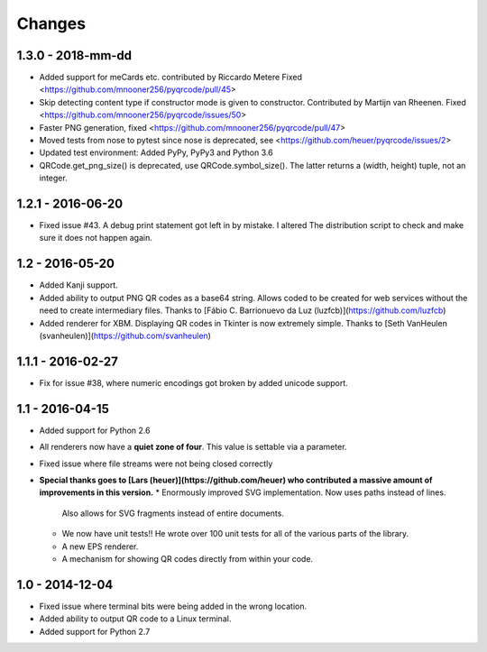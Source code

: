 Changes
=======

1.3.0 - 2018-mm-dd
------------------
* Added support for meCards etc. contributed by Riccardo Metere
  Fixed <https://github.com/mnooner256/pyqrcode/pull/45>
* Skip detecting content type if constructor mode is given to constructor.
  Contributed by Martijn van Rheenen.
  Fixed <https://github.com/mnooner256/pyqrcode/issues/50>
* Faster PNG generation, fixed <https://github.com/mnooner256/pyqrcode/pull/47>
* Moved tests from nose to pytest since nose is deprecated,
  see <https://github.com/heuer/pyqrcode/issues/2>
* Updated test environment: Added PyPy, PyPy3 and Python 3.6
* QRCode.get_png_size() is deprecated, use QRCode.symbol_size(). The latter
  returns a (width, height) tuple, not an integer.


1.2.1 - 2016-06-20
------------------
* Fixed issue #43. A debug print statement got left in by mistake. I altered
  The distribution script to check and make sure it does not happen again.


1.2 - 2016-05-20
----------------
* Added Kanji support.
* Added ability to output PNG QR codes as a base64 string. Allows coded to be
  created for web services without the need to create intermediary files.
  Thanks to [Fábio C. Barrionuevo da Luz (luzfcb)](https://github.com/luzfcb)
* Added renderer for XBM. Displaying QR codes in Tkinter is now extremely
  simple. Thanks to [Seth VanHeulen (svanheulen)](https://github.com/svanheulen)


1.1.1 - 2016-02-27
------------------
* Fix for issue #38, where numeric encodings got broken by added unicode support.


1.1 - 2016-04-15
----------------
* Added support for Python 2.6
* All renderers now have a **quiet zone of four**. This value is settable via a
  parameter.
* Fixed issue where file streams were not being closed correctly
* **Special thanks goes to [Lars (heuer)](https://github.com/heuer) who 
  contributed a massive amount of improvements in this version.**
  * Enormously improved SVG implementation. Now uses paths instead of lines.
    Also allows for SVG fragments instead of entire documents.
  * We now have unit tests!! He wrote over 100 unit tests for
    all of the various parts of the library.
  * A new EPS renderer.
  * A mechanism for showing QR codes directly from within your code.


1.0 - 2014-12-04
----------------
* Fixed issue where terminal bits were being added in the wrong location.
* Added ability to output QR code to a Linux terminal.
* Added support for Python 2.7
